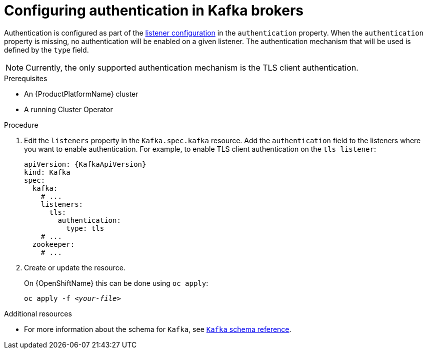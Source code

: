 // Module included in the following assemblies:
//
// assembly-configuring-kafka-listeners.adoc

[id='proc-kafka-authentication-{context}']
= Configuring authentication in Kafka brokers

Authentication is configured as part of the xref:assembly-configuring-kafka-broker-listeners-{context}[listener configuration] in the `authentication` property.
When the `authentication` property is missing, no authentication will be enabled on a given listener.
The authentication mechanism that will be used is defined by the `type` field.

NOTE: Currently, the only supported authentication mechanism is the TLS client authentication.

.Prerequisites

* An {ProductPlatformName} cluster
* A running Cluster Operator

.Procedure

. Edit the `listeners` property in the `Kafka.spec.kafka` resource.
Add the `authentication` field to the listeners where you want to enable authentication.
For example, to enable TLS client authentication on the `tls listener`:
+
[source,yaml,subs=attributes+]
----
apiVersion: {KafkaApiVersion}
kind: Kafka
spec:
  kafka:
    # ...
    listeners:
      tls:
        authentication:
          type: tls
    # ...
  zookeeper:
    # ...
----

. Create or update the resource.
+
ifdef::Kubernetes[]
On {KubernetesName} this can be done using `kubectl apply`:
[source,shell,subs=+quotes]
kubectl apply -f _<your-file>_
+
endif::Kubernetes[]
On {OpenShiftName} this can be done using `oc apply`:
+
[source,shell,subs=+quotes]
oc apply -f _<your-file>_

.Additional resources
//* For more information about the supported authentication mechanisms, see xref:ref-kafka-authentication-{context}[authentication reference].
* For more information about the schema for `Kafka`, see xref:type-Kafka-reference[`Kafka` schema reference].
